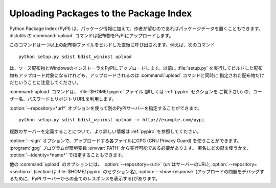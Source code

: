 .. _package-upload:

***************************************
Uploading Packages to the Package Index
***************************************

.. versionadded:: 2.5

Python Package Index (PyPI) は、パッケージ情報に加えて、作者が望むのであればパッケージデータを置くこともできます。
distutils の :command:`upload` コマンドは配布物をPyPIにアップロードします。

このコマンドは一つ以上の配布物ファイルをビルドした直後に呼び出されます。例えば、次のコマンド ::

   python setup.py sdist bdist_wininst upload

は、ソース配布物とWindowsのインストーラをPyPIにアップロードします。以前に :file:`setup.py`
を実行してビルドした配布物もアップロード対象になるけれども、アップロードされるのは :command:`upload` コマンドと同時に
指定された配布物だけだということに注意してください。

:command:`upload` コマンドは、 :file:`$HOME/.pypirc` ファイル (詳しくは :ref:`pypirc` セクションを
ご覧下さい) の、ユーザー名、パスワードとリポジトリURLを利用します。

:option:`--repository=*url*` オプションを使って別のPyPIサーバーを指定することができます。 ::

   python setup.py sdist bdist_wininst upload -r http://example.com/pypi

複数のサーバーを定義することについて、より詳しい情報は :ref:`pypirc` を参照してください。

:option:`--sign` オプションで、アップロードする各ファイルにGPG (GNU Privacy Guard) を使うことができます。
:program:`gpg` プログラムが環境変数 :envvar:`PATH` から実行可能である必要があります。
署名にどの鍵を使うかを、 :option:`--identity=*name*` で指定することもできます。

他の :command:`upload` のオプションには、 :option:`--repository=<url>` (*url*
はサーバーのURL), :option:`--repository=<section>` (*section* は :file:`$HOME/.pypirc`
のセクション名), :option:`--show-response`
(アップロードの問題をデバッグするために、PyPI サーバーからの全てのレスポンスを表示する)があります。

